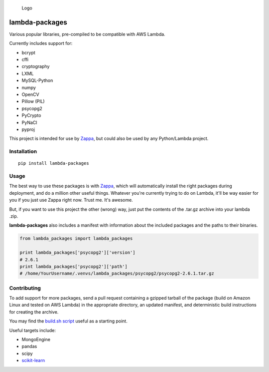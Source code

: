 .. figure:: http://i.imgur.com/AlmKP2q.png
   :alt: Logo

   Logo

lambda-packages
===============

|Build Status| |PyPI| |Slack|

Various popular libraries, pre-compiled to be compatible with AWS
Lambda.

Currently includes support for:

-  bcrypt
-  cffi
-  cryptography
-  LXML
-  MySQL-Python
-  numpy
-  OpenCV
-  Pillow (PIL)
-  psycopg2
-  PyCrypto
-  PyNaCl
-  pyproj

This project is intended for use by
`Zappa <https://github.com/Miserlou/Zappa>`__, but could also be used by
any Python/Lambda project.

Installation
------------

::

    pip install lambda-packages

Usage
-----

The best way to use these packages is with
`Zappa <https://github.com/Miserlou/Zappa>`__, which will automatically
install the right packages during deployment, and do a million other
useful things. Whatever you're currently trying to do on Lambda, it'll
be way easier for you if you just use Zappa right now. Trust me. It's
awesome.

But, if you want to use this project the other (wrong) way, just put the
contents of the .tar.gz archive into your lambda .zip.

**lambda-packages** also includes a manifest with information about the
included packages and the paths to their binaries.

.. code:: python

    from lambda_packages import lambda_packages

    print lambda_packages['psycopg2']['version']
    # 2.6.1
    print lambda_packages['psycopg2']['path']
    # /home/YourUsername/.venvs/lambda_packages/psycopg2/psycopg2-2.6.1.tar.gz

Contributing
------------

To add support for more packages, send a pull request containing a
gzipped tarball of the package (build on Amazon Linux and tested on AWS
Lambda) in the appropriate directory, an updated manifest, and
deterministic build instructions for creating the archive.

You may find the `build.sh
script <https://github.com/Miserlou/lambda-packages/blob/master/lambda_packages/cryptography/build.sh>`__
useful as a starting point.

Useful targets include:

-  MongoEngine
-  pandas
-  scipy
-  `scikit-learn <https://serverlesscode.com/post/deploy-scikitlearn-on-lamba/>`__

.. |Build Status| image:: https://travis-ci.org/Miserlou/lambda-packages.svg
   :target: https://travis-ci.org/Miserlou/lambda-packages
.. |PyPI| image:: https://img.shields.io/pypi/v/lambda-packages.svg
   :target: https://pypi.python.org/pypi/lambda-packages
.. |Slack| image:: https://img.shields.io/badge/chat-slack-ff69b4.svg
   :target: https://slackautoinviter.herokuapp.com/


